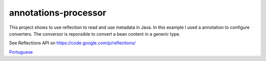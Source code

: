 annotations-processor
==============

This project shows to use reflection to read and use metadata in Java.
In this example I used a annotation to configure converters. The conversor is reponsible to convert a bean content in a generic type.

See Reflections API on https://code.google.com/p/reflections/

`Portuguese <https://github.com/edermag/annotations-processor/blob/master/README_pt_BR.rst>`_
